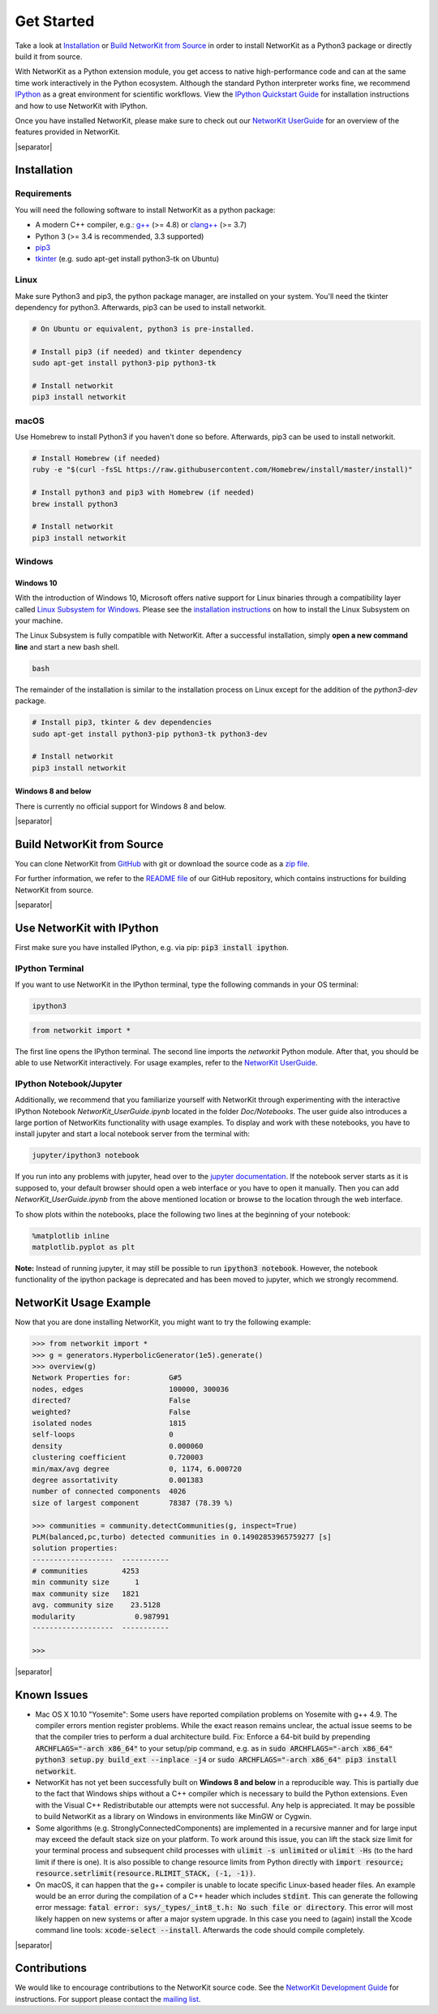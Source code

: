 .. |separator| raw:: html

	<div style="padding-top: 25px; border-bottom: 1px solid #d4d7d9;"></div>

.. _get_started:

===========
Get Started
===========

Take a look at `Installation`_ or `Build NetworKit from Source`_ in order to install NetworKit as a Python3 package or directly build it from source.

With NetworKit as a Python extension module, you get access to native high-performance code and can at the same time work interactively in the Python ecosystem.
Although the standard Python interpreter works fine, we recommend `IPython <http://ipython.readthedocs.org/en/stable/>`_ as a great environment for scientific
workflows. View the `IPython Quickstart Guide`_ for installation instructions and how to use NetworKit with IPython.

Once you have installed NetworKit, please make sure to check out our
`NetworKit UserGuide <https://github.com/networkit/networkit/blob/Dev/notebooks/User-Guide.ipynb>`_ for an overview of the features provided
in NetworKit.

|separator|

.. _Installation:

Installation
============

.. _Installation Requirements:

Requirements
------------

You will need the following software to install NetworKit as a python package:

- A modern C++ compiler, e.g.: `g++ <https://gcc.gnu.org>`_ (>= 4.8) or `clang++ <http://clang.llvm.org>`_ (>= 3.7)
- Python 3 (>= 3.4 is recommended, 3.3 supported)
- `pip3 <https://pypi.python.org/pypi/pip>`_
- `tkinter <https://docs.python.org/3/library/tkinter.html>`_ (e.g. sudo apt-get install python3-tk on Ubuntu)

.. _Linux:

Linux
-----

Make sure Python3 and pip3, the python package manager, are installed on your system. You'll need the tkinter dependency for python3. Afterwards, pip3 can be used to install networkit.

.. code-block:: bash

  # On Ubuntu or equivalent, python3 is pre-installed.

  # Install pip3 (if needed) and tkinter dependency
  sudo apt-get install python3-pip python3-tk

  # Install networkit
  pip3 install networkit

.. _macOS:

macOS
-----

Use Homebrew to install Python3 if you haven't done so before. Afterwards, pip3 can be used to install networkit.

.. code-block:: bash

  # Install Homebrew (if needed)
  ruby -e "$(curl -fsSL https://raw.githubusercontent.com/Homebrew/install/master/install)"

  # Install python3 and pip3 with Homebrew (if needed)
  brew install python3

  # Install networkit
  pip3 install networkit

.. _Windows:

Windows
-------

.. _Windows 10:

Windows 10
^^^^^^^^^^

With the introduction of Windows 10, Microsoft offers native support for Linux binaries through a compatibility layer called `Linux Subsystem for Windows <https://docs.microsoft.com/en-us/windows/wsl/about>`_. Please see the `installation instructions <https://docs.microsoft.com/en-us/windows/wsl/install-win10>`_ on how to install the Linux Subsystem on your machine.

The Linux Subsystem is fully compatible with NetworKit. After a successful installation, simply **open a new command line** and start a new bash shell.

.. code-block:: bash

  bash

The remainder of the installation is similar to the installation process on Linux except for the addition of the `python3-dev` package.

.. code-block:: bash

  # Install pip3, tkinter & dev dependencies
  sudo apt-get install python3-pip python3-tk python3-dev

  # Install networkit
  pip3 install networkit


.. _Windows 8 and below:

Windows 8 and below
^^^^^^^^^^^^^^^^^^^

There is currently no official support for Windows 8 and below.

|separator|

.. _Build NetworKit from Source:

Build NetworKit from Source
===========================

You can clone NetworKit from `GitHub <https://github.com/networkit/networkit>`_ with git or download the source code as a `zip file <https://github.com/networkit/networkit/archive/master.zip>`_.

For further information, we refer to the `README file <https://github.com/networkit/networkit#installation-instructions>`_ of our GitHub repository, which contains instructions for building NetworKit from source.

|separator|

.. _IPython Quickstart Guide:

Use NetworKit with IPython
==========================

First make sure you have installed IPython, e.g. via pip: :code:`pip3 install ipython`.

IPython Terminal
----------------

If you want to use NetworKit in the IPython terminal, type the following commands in your OS terminal:

.. code-block:: bash

	ipython3

.. code-block:: python

	from networkit import *

The first line opens the IPython terminal. The second line imports the *networkit* Python module. After that, you should be able to use NetworKit interactively.
For usage examples, refer to the `NetworKit UserGuide <https://github.com/networkit/networkit/blob/Dev/notebooks/User-Guide.ipynb>`_.

IPython Notebook/Jupyter
------------------------

Additionally, we recommend that you familiarize yourself with NetworKit through experimenting with the interactive IPython Notebook `NetworKit_UserGuide.ipynb` located
in the folder `Doc/Notebooks`. The user guide also introduces a large portion of NetworKits functionality with usage examples. To display and work with these notebooks,
you have to install jupyter and start a local notebook server from the terminal with:

.. code-block:: bash

	jupyter/ipython3 notebook

If you run into any problems with jupyter, head over to the `jupyter documentation <http://jupyter.readthedocs.io/en/latest/install.html>`_. If the notebook server starts as it is supposed to, your default browser should open a web interface or you have to open it manually. Then you can add `NetworKit_UserGuide.ipynb` from the above mentioned location or browse to the location through the web interface.

To show plots within the notebooks, place the following two lines at the beginning of your notebook:

.. code-block:: python

	%matplotlib inline
	matplotlib.pyplot as plt

**Note:** Instead of running jupyter, it may still be possible to run :code:`ipython3 notebook`. However, the notebook functionality of the ipython package is deprecated and has been moved to jupyter, which we strongly recommend.

NetworKit Usage Example
=======================

Now that you are done installing NetworKit, you might want to try the following example:

.. code-block:: python

	>>> from networkit import *
	>>> g = generators.HyperbolicGenerator(1e5).generate()
	>>> overview(g)
	Network Properties for:		G#5
	nodes, edges			100000, 300036
	directed?			False
	weighted?			False
	isolated nodes			1815
	self-loops			0
	density				0.000060
	clustering coefficient		0.720003
	min/max/avg degree		0, 1174, 6.000720
	degree assortativity		0.001383
	number of connected components	4026
	size of largest component	78387 (78.39 %)

	>>> communities = community.detectCommunities(g, inspect=True)
	PLM(balanced,pc,turbo) detected communities in 0.14902853965759277 [s]
	solution properties:
	-------------------  -----------
	# communities        4253
	min community size      1
	max community size   1821
	avg. community size    23.5128
	modularity              0.987991
	-------------------  -----------

	>>>

|separator|

Known Issues
============

- Mac OS X 10.10 "Yosemite": Some users have reported compilation problems on Yosemite with g++ 4.9. The compiler errors mention register problems.
  While the exact reason remains unclear, the actual issue seems to be that the compiler tries to perform a dual architecture build.
  Fix: Enforce a 64-bit build by prepending :code:`ARCHFLAGS="-arch x86_64"` to your setup/pip command, e.g. as in
  :code:`sudo ARCHFLAGS="-arch x86_64" python3 setup.py build_ext --inplace -j4` or :code:`sudo ARCHFLAGS="-arch x86_64" pip3 install networkit`.

-	NetworKit has not yet been successfully built on **Windows 8 and below** in a reproducible way. This is partially due to the fact that Windows ships without a C++ compiler which is
	necessary to build	the Python extensions. Even with the Visual C++ Redistributable our attempts were not successful. Any help is appreciated. It may
	be possible to build NetworKit as a library on Windows in environments like MinGW or Cygwin.

-	Some algorithms (e.g. StronglyConnectedComponents) are implemented in a recursive manner and for large input may exceed the default stack size on your platform.
	To work around this issue, you can lift the stack size limit for your terminal process and subsequent child processes with :code:`ulimit -s unlimited` or :code:`ulimit -Hs` (to the hard limit if there is one). It is also possible to change resource limits from Python directly with :code:`import resource; resource.setrlimit(resource.RLIMIT_STACK, (-1, -1))`.
-	On macOS, it can happen that the g++ compiler is unable to locate specific Linux-based header files. An example would be an error during the compilation of a C++ header which includes :code:`stdint`. This can generate the following error message: :code:`fatal error: sys/_types/_int8_t.h: No such file or directory`. This error will most likely happen on new systems or after a major system upgrade. In this case you need to (again) install the Xcode command line tools: :code:`xcode-select --install`. Afterwards the code should compile completely.


|separator|

Contributions
=============

We would like to encourage contributions to the NetworKit source code. See the `NetworKit Development Guide <https://networkit.github.io/dev-docs/DevGuide.html#devGuide>`_ for instructions. For support
please contact the `mailing list <https://sympa.cms.hu-berlin.de/sympa/subscribe/networkit>`_.
